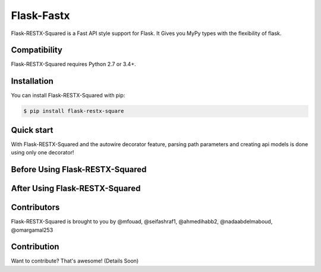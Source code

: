 ==============
Flask-Fastx
==============



.. image:: https://codecov.io/gh/tactful-ai/flask-faster-api/branch/main/graph/badge.svg?token=FZJANN69LH
    :target: https://codecov.io/gh/tactful-ai/flask-faster-api
.. image:: https://github.com/tactful-ai/flask-faster-api/actions/workflows/python-package.yml/badge.svg
   :target: https://github.com/tactful-ai/flask-faster-api/actions/workflows/python-package.yml
.. image:: https://img.shields.io/github/license/tactful-ai/flask-faster-api   
    :alt: License
.. image:: https://img.shields.io/github/stars/tactful-ai/flask-faster-api?style=social   :alt: GitHub Repo stars
.. image:: https://img.shields.io/pypi/pyversions/flask-restx-square  
    :target: https://pypi.org/project/flask-restx-square  
    :alt: Supported Python versions
   


Flask-RESTX-Squared is a Fast API style support for Flask. It Gives you MyPy types with the flexibility of flask.



Compatibility
=============

Flask-RESTX-Squared requires Python 2.7 or 3.4+. 



Installation
============

You can install Flask-RESTX-Squared with pip:

.. code-block:: console

    $ pip install flask-restx-square
    

Quick start
===========

With Flask-RESTX-Squared and the autowire decorator feature, parsing path parameters and creating api models is done using only one decorator! 

Before Using Flask-RESTX-Squared
================================

.. image:: https://user-images.githubusercontent.com/63073172/129958313-70966bf8-e022-49ad-abf6-91d874d7bd02.png


After Using Flask-RESTX-Squared
================================

.. image:: https://user-images.githubusercontent.com/63073172/129914217-d8c5cdcd-5167-4a19-9c05-7489759061ab.png




Contributors
============

Flask-RESTX-Squared is brought to you by @mfouad, @seifashraf1, @ahmedihabb2, @nadaabdelmaboud, @omargamal253




Contribution
============
Want to contribute? That's awesome! (Details Soon) 

